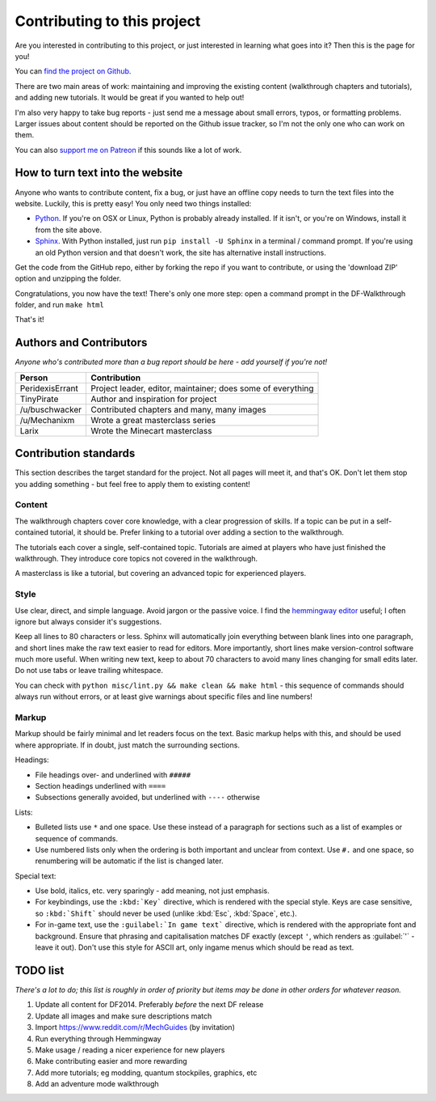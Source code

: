 ############################
Contributing to this project
############################

Are you interested in contributing to this project, or just interested
in learning what goes into it?  Then this is the page for you!

You can `find the project on Github
<https://github.com/PeridexisErrant/DF-Walkthrough>`_.

There are two main areas of work:  maintaining and improving the
existing content (walkthrough chapters and tutorials), and adding
new tutorials.  It would be great if you wanted to help out!

I'm also very happy to take bug reports - just send me a message about
small errors, typos, or formatting problems.  Larger issues about content
should be reported on the Github issue tracker, so I'm not the only one
who can work on them.

You can also `support me on Patreon <https://www.patreon.com/PeridexisErrant>`_
if this sounds like a lot of work.


How to turn text into the website
=================================
Anyone who wants to contribute content, fix a bug, or just have an offline
copy needs to turn the text files into the website.  Luckily, this is
pretty easy!  You only need two things installed:

* `Python <https://www.python.org>`_.
  If you're on OSX or Linux, Python is probably already installed.
  If it isn't, or you're on Windows, install it from the site above.

* `Sphinx <http://sphinx-doc.org>`_.  With Python installed, just run
  ``pip install -U Sphinx`` in a terminal / command prompt.  If you're
  using an old Python version and that doesn't work, the site has
  alternative install instructions.

Get the code from the GitHub repo, either by forking the repo if you want
to contribute, or using the 'download ZIP' option and unzipping the folder.

Congratulations, you now have the text!  There's only one more step:
open a command prompt in the DF-Walkthrough folder, and run ``make html``

That's it!


Authors and Contributors
========================
*Anyone who's contributed more than a bug report should be here -
add yourself if you're not!*

=================== ===========================================================
Person              Contribution
=================== ===========================================================
PeridexisErrant     Project leader, editor, maintainer; does some of everything
TinyPirate          Author and inspiration for project
/u/buschwacker      Contributed chapters and many, many images
/u/Mechanixm        Wrote a great masterclass series
Larix               Wrote the Minecart masterclass
=================== ===========================================================


Contribution standards
======================
This section describes the target standard for the project.
Not all pages will meet it, and that's OK.  Don't let them stop you
adding something - but feel free to apply them to existing content!


Content
-------
The walkthrough chapters cover core knowledge, with a clear progression
of skills. If a topic can be put in a self-contained tutorial, it should
be.  Prefer linking to a tutorial over adding a section to the walkthrough.

The tutorials each cover a single, self-contained topic.  Tutorials
are aimed at players who have just finished the walkthrough.  They
introduce core topics not covered in the walkthrough.

A masterclass is like a tutorial, but covering an advanced topic for
experienced players.


Style
-----
Use clear, direct, and simple language.  Avoid jargon or the passive voice.
I find the `hemmingway editor <http://www.hemingwayapp.com>`_ useful;
I often ignore but always consider it's suggestions.

Keep all lines to 80 characters or less.  Sphinx will automatically join
everything between blank lines into one paragraph, and short lines
make the raw text easier to read for editors.  More importantly, short
lines make version-control software much more useful.  When writing
new text, keep to about 70 characters to avoid many lines changing for
small edits later.  Do not use tabs or leave trailing whitespace.

You can check with ``python misc/lint.py && make clean && make html`` -
this sequence of commands should always run without errors, or
at least give warnings about specific files and line numbers!


Markup
------
Markup should be fairly minimal and let readers focus on the text.
Basic markup helps with this, and should be used where appropriate.
If in doubt, just match the surrounding sections.

Headings:

* File headings over- and underlined with ``#####``
* Section headings underlined with ``====``
* Subsections generally avoided, but underlined with ``----`` otherwise

Lists:

* Bulleted lists use ``*`` and one space.  Use these instead of a paragraph
  for sections such as a list of examples or sequence of commands.
* Use numbered lists only when the ordering is both important and unclear
  from context.  Use ``#.`` and one space, so renumbering will be automatic
  if the list is changed later.

Special text:

* Use bold, italics, etc. very sparingly - add meaning, not just emphasis.
* For keybindings, use the ``:kbd:`Key``` directive, which is rendered
  with the special style.  Keys are case sensitive, so ``:kbd:`Shift```
  should never be used (unlike :kbd:`Esc`, :kbd:`Space`, etc.).
* For in-game text, use the ``:guilabel:`In game text``` directive, which
  is rendered with the appropriate font and background.  Ensure that phrasing
  and capitalisation matches DF exactly (except ``'``, which renders as
  :guilabel:`'` - leave it out).  Don't use this style for ASCII art, only
  ingame menus which should be read as text.


TODO list
=========
*There's a lot to do; this list is roughly in order of priority but
items may be done in other orders for whatever reason.*

#. Update all content for DF2014.  Preferably *before* the next DF release
#. Update all images and make sure descriptions match
#. Import https://www.reddit.com/r/MechGuides (by invitation)
#. Run everything through Hemmingway
#. Make usage / reading a nicer experience for new players
#. Make contributing easier and more rewarding
#. Add more tutorials; eg modding, quantum stockpiles, graphics, etc
#. Add an adventure mode walkthrough


